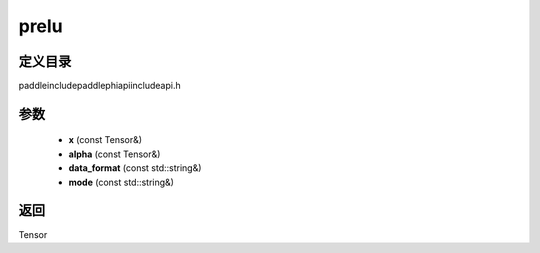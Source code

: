 .. _cn_api_paddle_experimental_prelu:

prelu
-------------------------------

.. cpp:function:: Tensor prelu ( const Tensor & x , const Tensor & alpha , const std::string & data_format = "NCHW" , const std::string & mode = "all" ) ;


定义目录
:::::::::::::::::::::
paddle\include\paddle\phi\api\include\api.h

参数
:::::::::::::::::::::
	- **x** (const Tensor&)
	- **alpha** (const Tensor&)
	- **data_format** (const std::string&)
	- **mode** (const std::string&)

返回
:::::::::::::::::::::
Tensor
